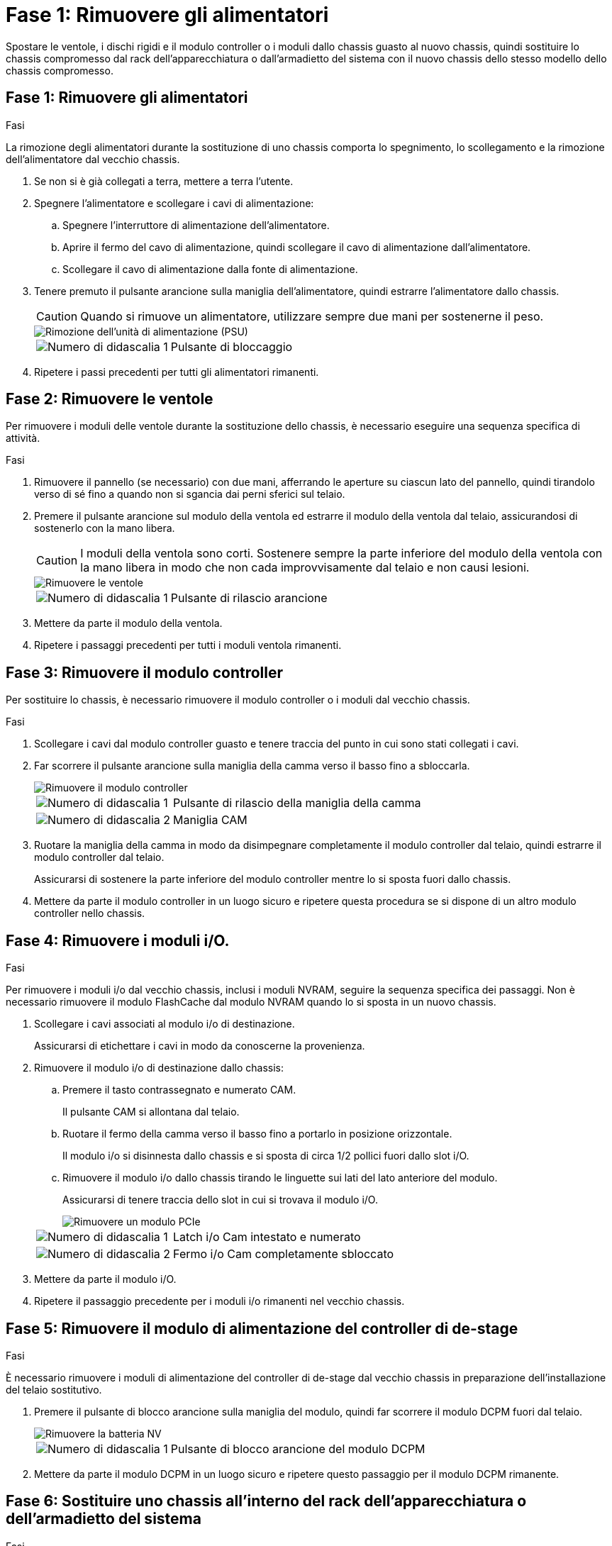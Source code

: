 = Fase 1: Rimuovere gli alimentatori
:allow-uri-read: 


Spostare le ventole, i dischi rigidi e il modulo controller o i moduli dallo chassis guasto al nuovo chassis, quindi sostituire lo chassis compromesso dal rack dell'apparecchiatura o dall'armadietto del sistema con il nuovo chassis dello stesso modello dello chassis compromesso.



== Fase 1: Rimuovere gli alimentatori

.Fasi
La rimozione degli alimentatori durante la sostituzione di uno chassis comporta lo spegnimento, lo scollegamento e la rimozione dell'alimentatore dal vecchio chassis.

. Se non si è già collegati a terra, mettere a terra l'utente.
. Spegnere l'alimentatore e scollegare i cavi di alimentazione:
+
.. Spegnere l'interruttore di alimentazione dell'alimentatore.
.. Aprire il fermo del cavo di alimentazione, quindi scollegare il cavo di alimentazione dall'alimentatore.
.. Scollegare il cavo di alimentazione dalla fonte di alimentazione.


. Tenere premuto il pulsante arancione sulla maniglia dell'alimentatore, quindi estrarre l'alimentatore dallo chassis.
+

CAUTION: Quando si rimuove un alimentatore, utilizzare sempre due mani per sostenerne il peso.

+
image::../media/drw_9000_remove_install_psu_module.gif[Rimozione dell'unità di alimentazione (PSU)]

+
[cols="1,3"]
|===


 a| 
image:../media/icon_round_1.png["Numero di didascalia 1"]
 a| 
Pulsante di bloccaggio

|===
. Ripetere i passi precedenti per tutti gli alimentatori rimanenti.




== Fase 2: Rimuovere le ventole

Per rimuovere i moduli delle ventole durante la sostituzione dello chassis, è necessario eseguire una sequenza specifica di attività.

.Fasi
. Rimuovere il pannello (se necessario) con due mani, afferrando le aperture su ciascun lato del pannello, quindi tirandolo verso di sé fino a quando non si sgancia dai perni sferici sul telaio.
. Premere il pulsante arancione sul modulo della ventola ed estrarre il modulo della ventola dal telaio, assicurandosi di sostenerlo con la mano libera.
+

CAUTION: I moduli della ventola sono corti. Sostenere sempre la parte inferiore del modulo della ventola con la mano libera in modo che non cada improvvisamente dal telaio e non causi lesioni.

+
image::../media/drw_9000_remove_install_fan.png[Rimuovere le ventole]

+
[cols="1,3"]
|===


 a| 
image:../media/icon_round_1.png["Numero di didascalia 1"]
 a| 
Pulsante di rilascio arancione

|===
. Mettere da parte il modulo della ventola.
. Ripetere i passaggi precedenti per tutti i moduli ventola rimanenti.




== Fase 3: Rimuovere il modulo controller

Per sostituire lo chassis, è necessario rimuovere il modulo controller o i moduli dal vecchio chassis.

.Fasi
. Scollegare i cavi dal modulo controller guasto e tenere traccia del punto in cui sono stati collegati i cavi.
. Far scorrere il pulsante arancione sulla maniglia della camma verso il basso fino a sbloccarla.
+
image::../media/drw_9000_remove_pcm.png[Rimuovere il modulo controller]

+
[cols="1,3"]
|===


 a| 
image:../media/icon_round_1.png["Numero di didascalia 1"]
 a| 
Pulsante di rilascio della maniglia della camma



 a| 
image:../media/icon_round_2.png["Numero di didascalia 2"]
 a| 
Maniglia CAM

|===
. Ruotare la maniglia della camma in modo da disimpegnare completamente il modulo controller dal telaio, quindi estrarre il modulo controller dal telaio.
+
Assicurarsi di sostenere la parte inferiore del modulo controller mentre lo si sposta fuori dallo chassis.

. Mettere da parte il modulo controller in un luogo sicuro e ripetere questa procedura se si dispone di un altro modulo controller nello chassis.




== Fase 4: Rimuovere i moduli i/O.

.Fasi
Per rimuovere i moduli i/o dal vecchio chassis, inclusi i moduli NVRAM, seguire la sequenza specifica dei passaggi. Non è necessario rimuovere il modulo FlashCache dal modulo NVRAM quando lo si sposta in un nuovo chassis.

. Scollegare i cavi associati al modulo i/o di destinazione.
+
Assicurarsi di etichettare i cavi in modo da conoscerne la provenienza.

. Rimuovere il modulo i/o di destinazione dallo chassis:
+
.. Premere il tasto contrassegnato e numerato CAM.
+
Il pulsante CAM si allontana dal telaio.

.. Ruotare il fermo della camma verso il basso fino a portarlo in posizione orizzontale.
+
Il modulo i/o si disinnesta dallo chassis e si sposta di circa 1/2 pollici fuori dallo slot i/O.

.. Rimuovere il modulo i/o dallo chassis tirando le linguette sui lati del lato anteriore del modulo.
+
Assicurarsi di tenere traccia dello slot in cui si trovava il modulo i/O.

+
image::../media/drw_9000_remove_pcie_module.png[Rimuovere un modulo PCIe]

+
[cols="1,3"]
|===


 a| 
image:../media/icon_round_1.png["Numero di didascalia 1"]
 a| 
Latch i/o Cam intestato e numerato



 a| 
image:../media/icon_round_2.png["Numero di didascalia 2"]
 a| 
Fermo i/o Cam completamente sbloccato

|===


. Mettere da parte il modulo i/O.
. Ripetere il passaggio precedente per i moduli i/o rimanenti nel vecchio chassis.




== Fase 5: Rimuovere il modulo di alimentazione del controller di de-stage

.Fasi
È necessario rimuovere i moduli di alimentazione del controller di de-stage dal vecchio chassis in preparazione dell'installazione del telaio sostitutivo.

. Premere il pulsante di blocco arancione sulla maniglia del modulo, quindi far scorrere il modulo DCPM fuori dal telaio.
+
image::../media/drw_9000_remove_nv_battery.png[Rimuovere la batteria NV]

+
[cols="1,3"]
|===


 a| 
image:../media/icon_round_1.png["Numero di didascalia 1"]
 a| 
Pulsante di blocco arancione del modulo DCPM

|===
. Mettere da parte il modulo DCPM in un luogo sicuro e ripetere questo passaggio per il modulo DCPM rimanente.




== Fase 6: Sostituire uno chassis all'interno del rack dell'apparecchiatura o dell'armadietto del sistema

.Fasi
Prima di installare lo chassis sostitutivo, è necessario rimuovere lo chassis esistente dal rack dell'apparecchiatura o dall'armadietto del sistema.

. Rimuovere le viti dai punti di montaggio del telaio.
+

NOTE: Se il sistema si trova in un cabinet di sistema, potrebbe essere necessario rimuovere la staffa di ancoraggio posteriore.

. Con l'aiuto di due o tre persone, far scorrere il vecchio chassis dalle guide del rack in un cabinet di sistema o dalle staffe _L_ in un rack dell'apparecchiatura, quindi metterlo da parte.
. Se non si è già collegati a terra, mettere a terra l'utente.
. Utilizzando due o tre persone, installare lo chassis sostitutivo nel rack dell'apparecchiatura o nell'armadietto del sistema guidandolo sulle guide del rack in un cabinet del sistema o sulle staffe _L_ in un rack dell'apparecchiatura.
. Far scorrere lo chassis completamente nel rack dell'apparecchiatura o nell'armadietto del sistema.
. Fissare la parte anteriore dello chassis al rack dell'apparecchiatura o all'armadietto del sistema, utilizzando le viti rimosse dal vecchio chassis.
. Fissare la parte posteriore dello chassis al rack dell'apparecchiatura o all'armadietto del sistema.
. Se si utilizzano le staffe di gestione dei cavi, rimuoverle dal vecchio chassis, quindi installarle sul nuovo chassis.
. Se non è già stato fatto, installare il pannello.




== Fase 7: Spostare il modulo LED USB nel nuovo chassis

.Fasi
Una volta installato il nuovo chassis nel rack o nell'armadietto, è necessario spostare il modulo LED USB dal vecchio chassis al nuovo chassis.

. Individuare il modulo LED USB nella parte anteriore del vecchio chassis, direttamente sotto gli alloggiamenti dell'alimentatore.
. Premere il pulsante di blocco nero sul lato destro del modulo per rilasciare il modulo dal telaio, quindi farlo scorrere per estrarlo dal vecchio chassis.
. Allineare i bordi del modulo con l'alloggiamento LED USB nella parte inferiore anteriore dello chassis sostitutivo e spingere delicatamente il modulo fino a farlo scattare in posizione.




== Fase 8: Installare il modulo di alimentazione del controller di de-stage quando si sostituisce il telaio

.Fasi
Una volta installato lo chassis sostitutivo nel rack o nell'armadietto del sistema, è necessario reinstallare i moduli di alimentazione del controller di de-stage.

. Allineare l'estremità del modulo DCPM con l'apertura dello chassis, quindi farlo scorrere delicatamente nello chassis fino a farlo scattare in posizione.
+

NOTE: Il modulo e lo slot sono dotati di chiavi. Non forzare il modulo nell'apertura. Se il modulo non si inserisce facilmente, riallineare il modulo e inserirlo nello chassis.

. Ripetere questo passaggio per il modulo DCPM rimanente.




== Fase 9: Installare le ventole nel telaio

.Fasi
Per installare i moduli delle ventole durante la sostituzione del telaio, è necessario eseguire una sequenza specifica di attività.

. Allineare i bordi del modulo della ventola di ricambio con l'apertura del telaio, quindi farlo scorrere nel telaio fino a farlo scattare in posizione.
+
Quando viene inserito in un sistema attivo, il LED di attenzione ambra lampeggia quattro volte quando il modulo della ventola viene inserito correttamente nello chassis.

. Ripetere questa procedura per i moduli ventola rimanenti.
. Allineare il pannello con i perni a sfera, quindi spingere delicatamente il pannello sui perni a sfera.




== Fase 10: Installare i moduli i/O.

.Fasi
Per installare i moduli i/o, inclusi i moduli NVRAM/FlashCache dal vecchio chassis, seguire la sequenza specifica di passaggi.

È necessario che lo chassis sia installato in modo da poter installare i moduli i/o negli slot corrispondenti del nuovo chassis.

. Dopo aver installato lo chassis sostitutivo nel rack o nell'armadietto, installare i moduli i/o nei rispettivi slot nello chassis sostitutivo facendo scorrere delicatamente il modulo i/o nello slot fino a quando il fermo della camma i/o con lettere e numeri inizia a scattare, Quindi, spingere il fermo della i/o Cam completamente verso l'alto per bloccare il modulo in posizione.
. Ricable il modulo i/o, secondo necessità.
. Ripetere il passaggio precedente per i moduli i/o rimanenti da mettere da parte.
+

NOTE: Se il vecchio chassis dispone di pannelli i/o vuoti, spostarli nel telaio sostitutivo.





== Fase 11: Installare gli alimentatori

.Fasi
L'installazione degli alimentatori durante la sostituzione di uno chassis comporta l'installazione degli alimentatori nello chassis sostitutivo e il collegamento alla fonte di alimentazione.

. Con entrambe le mani, sostenere e allineare i bordi dell'alimentatore con l'apertura nello chassis del sistema, quindi spingere delicatamente l'alimentatore nello chassis fino a bloccarlo in posizione.
+
Gli alimentatori sono dotati di chiavi e possono essere installati in un solo modo.

+

NOTE: Non esercitare una forza eccessiva quando si inserisce l'alimentatore nel sistema. Il connettore potrebbe danneggiarsi.

. Ricollegare il cavo di alimentazione e fissarlo all'alimentatore utilizzando il meccanismo di blocco del cavo di alimentazione.
+

NOTE: Collegare solo il cavo di alimentazione all'alimentatore. Non collegare il cavo di alimentazione a una fonte di alimentazione.

. Ripetere i passi precedenti per tutti gli alimentatori rimanenti.




== Fase 12: Installare il controller

.Fasi
Dopo aver installato il modulo controller e gli altri componenti nel nuovo chassis, avviarlo.

. Allineare l'estremità del modulo controller con l'apertura dello chassis, quindi spingere delicatamente il modulo controller a metà nel sistema.
+

NOTE: Non inserire completamente il modulo controller nel telaio fino a quando non viene richiesto.

. Collegare nuovamente la console al modulo controller, quindi ricollegare la porta di gestione.
. Collegare e accendere gli alimentatori a diverse fonti di alimentazione.
. Con la maniglia della camma in posizione aperta, far scorrere il modulo controller nel telaio e spingere con decisione il modulo controller fino a quando non raggiunge la scheda intermedia e non è completamente inserito, quindi chiudere la maniglia della camma fino a quando non scatta in posizione di blocco.
+

NOTE: Non esercitare una forza eccessiva quando si fa scorrere il modulo controller nel telaio per evitare di danneggiare i connettori.

+
Il modulo controller inizia ad avviarsi non appena viene inserito completamente nello chassis.

. Ripetere i passi precedenti per installare il secondo controller nel nuovo chassis.
. Avviare ciascun nodo in modalità manutenzione:
+
.. Quando ogni nodo avvia l'avvio, premere `Ctrl-C` per interrompere il processo di avvio quando viene visualizzato il messaggio `Press Ctrl-C for Boot Menu`.
+

NOTE: Se il prompt non viene visualizzato e i moduli controller avviano ONTAP, immettere `halt`, Quindi, al prompt DEL CARICATORE, immettere `boot_ontap`, premere `Ctrl-C` quando richiesto, quindi ripetere questo passaggio.

.. Dal menu di avvio, selezionare l'opzione per la modalità di manutenzione.



